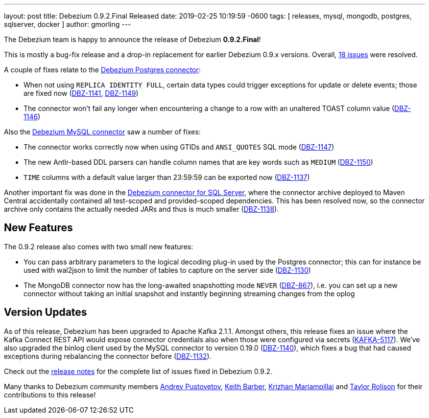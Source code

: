 ---
layout: post
title:  Debezium 0.9.2.Final Released
date:   2019-02-25 10:19:59 -0600
tags: [ releases, mysql, mongodb, postgres, sqlserver, docker ]
author: gmorling
---

The Debezium team is happy to announce the release of Debezium *0.9.2.Final*!

This is mostly a bug-fix release and a drop-in replacement for earlier Debezium 0.9.x versions.
Overall, https://issues.redhat.com/issues/?jql=project%20%3D%20DBZ%20AND%20fixVersion%20%3D%200.9.2.Final[18 issues] were resolved.

A couple of fixes relate to the link:/docs/connectors/postgresql/[Debezium Postgres connector]:

+++<!-- more -->+++

* When not using `REPLICA IDENTITY FULL`, certain data types could trigger exceptions for update or delete events; those are fixed now
(https://issues.redhat.com/browse/DBZ-1141[DBZ-1141], https://issues.redhat.com/browse/DBZ-1149[DBZ-1149])
* The connector won't fail any longer when encountering a change to a row with an unaltered TOAST column value
(https://issues.redhat.com/browse/DBZ-1146[DBZ-1146])

Also the link:/docs/connectors/mysql/[Debezium MySQL connector] saw a number of fixes:

* The connector works correctly now when using GTIDs and `ANSI_QUOTES` SQL mode (https://issues.redhat.com/browse/DBZ-1147[DBZ-1147])
* The new Antlr-based DDL parsers can handle column names that are key words such as `MEDIUM` (https://issues.redhat.com/browse/DBZ-1150[DBZ-1150])
* `TIME` columns with a default value larger than 23:59:59 can be exported now (https://issues.redhat.com/browse/DBZ-1137[DBZ-1137])


Another important fix was done in the link:/docs/connectors/sqlserver/[Debezium connector for SQL Server],
where the connector archive deployed to Maven Central accidentally contained all test-scoped and provided-scoped dependencies.
This has been resolved now, so the connector archive only contains the actually needed JARs and thus is much smaller (https://issues.redhat.com/browse/DBZ-1138[DBZ-1138]).

== New Features

The 0.9.2 release also comes with two small new features:

* You can pass arbitrary parameters to the logical decoding plug-in used by the Postgres connector;
this can for instance be used with wal2json to limit the number of tables to capture on the server side
(https://issues.redhat.com/browse/DBZ-1130[DBZ-1130])
* The MongoDB connector now has the long-awaited snapshotting mode `NEVER` (https://issues.redhat.com/browse/DBZ-867[DBZ-867]),
i.e. you can set up a new connector without taking an initial snapshot and instantly beginning streaming changes from the oplog

== Version Updates

As of this release, Debezium has been upgraded to Apache Kafka 2.1.1.
Amongst others, this release fixes an issue where the Kafka Connect REST API would expose connector credentials also when those were configured via secrets (https://issues.apache.org/jira/browse/KAFKA-5117[KAFKA-5117]).
We've also upgraded the binlog client used by the MySQL connector to version 0.19.0 (https://issues.redhat.com/browse/DBZ-1140[DBZ-1140]),
which fixes a bug that had caused exceptions during rebalancing the connector before (https://issues.redhat.com/browse/DBZ-1132[DBZ-1132]).

Check out the link:/docs/releases/#release-0-9-2-final[release notes] for the complete list of issues fixed in Debezium 0.9.2.

Many thanks to Debezium community members https://github.com/jchipmunk[Andrey Pustovetov], https://github.com/kbarber2[Keith Barber], https://github.com/krizhan[Krizhan Mariampillai] and https://github.com/taylor-rolison[Taylor Rolison] for their contributions to this release!
